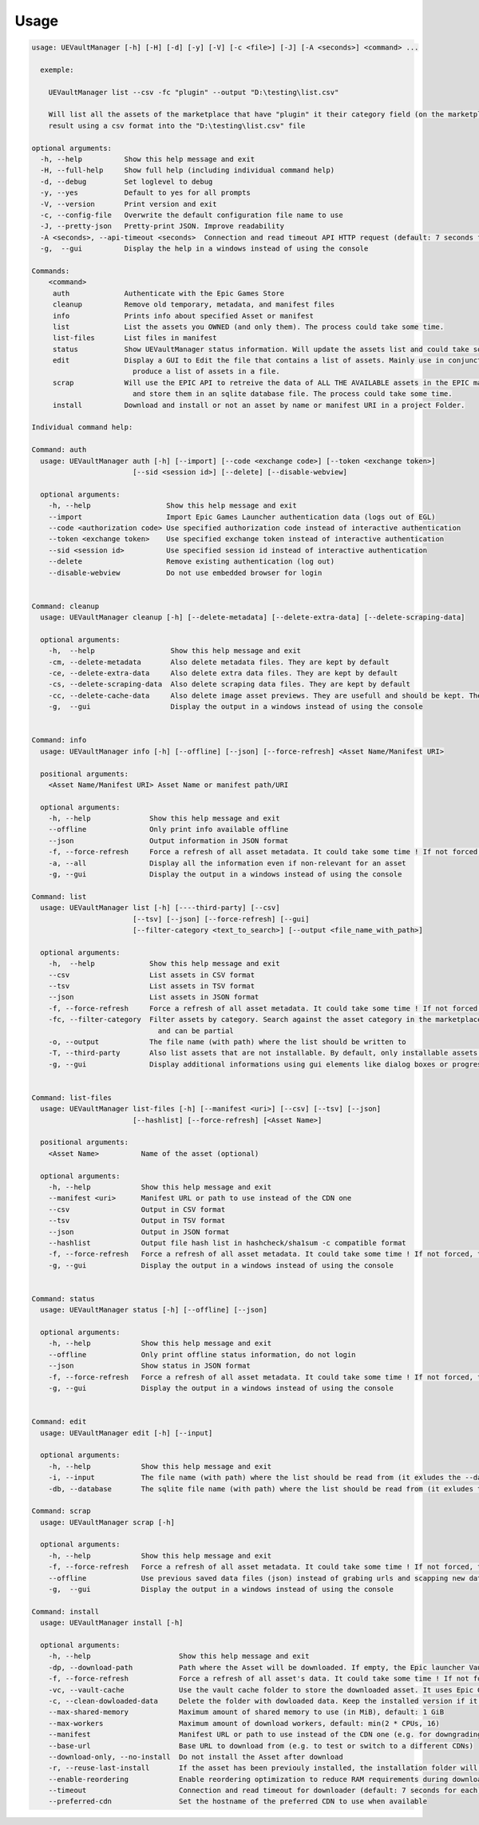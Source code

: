 Usage
-----
.. _usage:

.. code:: console

  usage: UEVaultManager [-h] [-H] [-d] [-y] [-V] [-c <file>] [-J] [-A <seconds>] <command> ...

    exemple:

      UEVaultManager list --csv -fc "plugin" --output "D:\testing\list.csv"

      Will list all the assets of the marketplace that have "plugin" it their category field (on the marketplace) and save the
      result using a csv format into the "D:\testing\list.csv" file

  optional arguments:
    -h, --help          Show this help message and exit
    -H, --full-help     Show full help (including individual command help)
    -d, --debug         Set loglevel to debug
    -y, --yes           Default to yes for all prompts
    -V, --version       Print version and exit
    -c, --config-file   Overwrite the default configuration file name to use
    -J, --pretty-json   Pretty-print JSON. Improve readability
    -A <seconds>, --api-timeout <seconds>  Connection and read timeout API HTTP request (default: 7 seconds for each)
    -g,  --gui          Display the help in a windows instead of using the console

  Commands:
      <command>
       auth             Authenticate with the Epic Games Store
       cleanup          Remove old temporary, metadata, and manifest files
       info             Prints info about specified Asset or manifest
       list             List the assets you OWNED (and only them). The process could take some time.
       list-files       List files in manifest
       status           Show UEVaultManager status information. Will update the assets list and could take some time.
       edit             Display a GUI to Edit the file that contains a list of assets. Mainly use in conjunction with the list command that could
                          produce a list of assets in a file.
       scrap            Will use the EPIC API to retreive the data of ALL THE AVAILABLE assets in the EPIC marketplace (including the ones you owned)
                          and store them in an sqlite database file. The process could take some time.
       install          Download and install or not an asset by name or manifest URI in a project Folder.

  Individual command help:

  Command: auth
    usage: UEVaultManager auth [-h] [--import] [--code <exchange code>] [--token <exchange token>]
                          [--sid <session id>] [--delete] [--disable-webview]

    optional arguments:
      -h, --help                  Show this help message and exit
      --import                    Import Epic Games Launcher authentication data (logs out of EGL)
      --code <authorization code> Use specified authorization code instead of interactive authentication
      --token <exchange token>    Use specified exchange token instead of interactive authentication
      --sid <session id>          Use specified session id instead of interactive authentication
      --delete                    Remove existing authentication (log out)
      --disable-webview           Do not use embedded browser for login


  Command: cleanup
    usage: UEVaultManager cleanup [-h] [--delete-metadata] [--delete-extra-data] [--delete-scraping-data]

    optional arguments:
      -h,  --help                  Show this help message and exit
      -cm, --delete-metadata       Also delete metadata files. They are kept by default
      -ce, --delete-extra-data     Also delete extra data files. They are kept by default
      -cs, --delete-scraping-data  Also delete scraping data files. They are kept by default
      -cc, --delete-cache-data     Also delete image asset previews. They are usefull and should be kept. They are kept by default
      -g,  --gui                   Display the output in a windows instead of using the console


  Command: info
    usage: UEVaultManager info [-h] [--offline] [--json] [--force-refresh] <Asset Name/Manifest URI>

    positional arguments:
      <Asset Name/Manifest URI> Asset Name or manifest path/URI

    optional arguments:
      -h, --help              Show this help message and exit
      --offline               Only print info available offline
      --json                  Output information in JSON format
      -f, --force-refresh     Force a refresh of all asset metadata. It could take some time ! If not forced, the cached data will be used
      -a, --all               Display all the information even if non-relevant for an asset
      -g, --gui               Display the output in a windows instead of using the console

  Command: list
    usage: UEVaultManager list [-h] [----third-party] [--csv]
                          [--tsv] [--json] [--force-refresh] [--gui]
                          [--filter-category <text_to_search>] [--output <file_name_with_path>]

    optional arguments:
      -h,  --help             Show this help message and exit
      --csv                   List assets in CSV format
      --tsv                   List assets in TSV format
      --json                  List assets in JSON format
      -f, --force-refresh     Force a refresh of all asset metadata. It could take some time ! If not forced, the cached data will be used
      -fc, --filter-category  Filter assets by category. Search against the asset category in the marketplace. Search is case-insensitive
                                and can be partial
      -o, --output            The file name (with path) where the list should be written to
      -T, --third-party       Also list assets that are not installable. By default, only installable assets are listed
      -g, --gui               Display additional informations using gui elements like dialog boxes or progress window


  Command: list-files
    usage: UEVaultManager list-files [-h] [--manifest <uri>] [--csv] [--tsv] [--json]
                          [--hashlist] [--force-refresh] [<Asset Name>]

    positional arguments:
      <Asset Name>          Name of the asset (optional)

    optional arguments:
      -h, --help            Show this help message and exit
      --manifest <uri>      Manifest URL or path to use instead of the CDN one
      --csv                 Output in CSV format
      --tsv                 Output in TSV format
      --json                Output in JSON format
      --hashlist            Output file hash list in hashcheck/sha1sum -c compatible format
      -f, --force-refresh   Force a refresh of all asset metadata. It could take some time ! If not forced, the cached data will be used
      -g, --gui             Display the output in a windows instead of using the console


  Command: status
    usage: UEVaultManager status [-h] [--offline] [--json]

    optional arguments:
      -h, --help            Show this help message and exit
      --offline             Only print offline status information, do not login
      --json                Show status in JSON format
      -f, --force-refresh   Force a refresh of all asset metadata. It could take some time ! If not forced, the cached data will be used
      -g, --gui             Display the output in a windows instead of using the console


  Command: edit
    usage: UEVaultManager edit [-h] [--input]

    optional arguments:
      -h, --help            Show this help message and exit
      -i, --input           The file name (with path) where the list should be read from (it exludes the --database option)
      -db, --database       The sqlite file name (with path) where the list should be read from (it exludes the --input option)

  Command: scrap
    usage: UEVaultManager scrap [-h]

    optional arguments:
      -h, --help            Show this help message and exit
      -f, --force-refresh   Force a refresh of all asset metadata. It could take some time ! If not forced, the cached data in json files will be used
      --offline             Use previous saved data files (json) instead of grabing urls and scapping new data
      -g,  --gui            Display the output in a windows instead of using the console

  Command: install
    usage: UEVaultManager install [-h]

    optional arguments:
      -h, --help                     Show this help message and exit
      -dp, --download-path           Path where the Asset will be downloaded. If empty, the Epic launcher Vault cache will be used.
      -f, --force-refresh            Force a refresh of all asset's data. It could take some time ! If not forced, the cached data will be used
      -vc, --vault-cache             Use the vault cache folder to store the downloaded asset. It uses Epic Game Launcher setting to get this value. In that case, the download_path option will be ignored
      -c, --clean-dowloaded-data     Delete the folder with dowloaded data. Keep the installed version if it has been installed.
      --max-shared-memory            Maximum amount of shared memory to use (in MiB), default: 1 GiB
      --max-workers                  Maximum amount of download workers, default: min(2 * CPUs, 16)
      --manifest                     Manifest URL or path to use instead of the CDN one (e.g. for downgrading)
      --base-url                     Base URL to download from (e.g. to test or switch to a different CDNs)
      --download-only, --no-install  Do not install the Asset after download
      -r, --reuse-last-install       If the asset has been previouly installed, the installation folder will be reused. In that case, the install-path option will be ignored
      --enable-reordering            Enable reordering optimization to reduce RAM requirements during download (may have adverse results for some titles
      --timeout                      Connection and read timeout for downloader (default: 7 seconds for each)
      --preferred-cdn                Set the hostname of the preferred CDN to use when available
